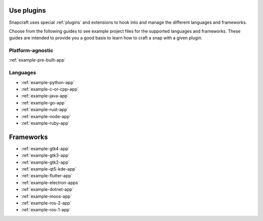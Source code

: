 .. _how-to-use-plugins:

Use plugins
-----------

Snapcraft uses special :ref:`plugins` and extensions to hook into and manage
the different languages and frameworks.

Choose from the following guides to see example project files for the supported
languages and frameworks. These guides are intended to provide you a good basis
to learn how to craft a snap with a given plugin.


Platform-agnostic
~~~~~~~~~~~~~~~~~

:ref:`example-pre-built-app`


Languages
~~~~~~~~~

- :ref:`example-python-app`
- :ref:`example-c-or-cpp-app`
- :ref:`example-java-app`
- :ref:`example-go-app`
- :ref:`example-rust-app`
- :ref:`example-node-app`
- :ref:`example-ruby-app`


Frameworks
----------

- :ref:`example-gtk4-app`
- :ref:`example-gtk3-app`
- :ref:`example-gtk2-app`
- :ref:`example-qt5-kde-app`
- :ref:`example-flutter-app`
- :ref:`example-electron-apps`
- :ref:`example-dotnet-app`
- :ref:`example-moos-app`
- :ref:`example-ros-2-app`
- :ref:`example-ros-1-app`
